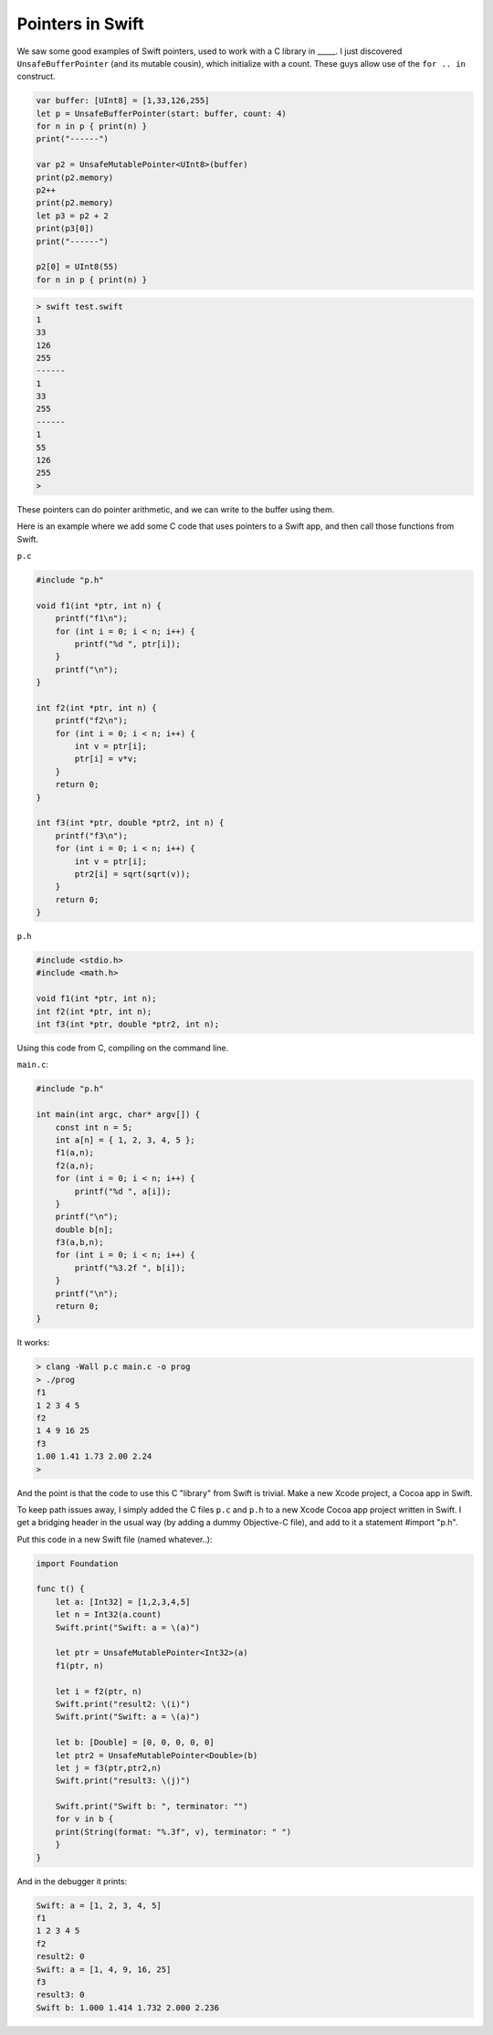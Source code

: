 .. _pointers:

#################
Pointers in Swift
#################

We saw some good examples of Swift pointers, used to work with a C library in _____.  I just discovered ``UnsafeBufferPointer`` (and its mutable cousin), which initialize with a count.  These guys allow use of the ``for .. in`` construct.


.. sourcecode:: swift

    var buffer: [UInt8] = [1,33,126,255]
    let p = UnsafeBufferPointer(start: buffer, count: 4)
    for n in p { print(n) }
    print("------")

    var p2 = UnsafeMutablePointer<UInt8>(buffer)
    print(p2.memory)
    p2++
    print(p2.memory)
    let p3 = p2 + 2
    print(p3[0])
    print("------")

    p2[0] = UInt8(55)
    for n in p { print(n) }

.. sourcecode:: bash

    > swift test.swift 
    1
    33
    126
    255
    ------
    1
    33
    255
    ------
    1
    55
    126
    255
    >

These pointers can do pointer arithmetic, and we can write to the buffer using them.

Here is an example where we add some C code that uses pointers to a Swift app, and then call those functions from Swift.

``p.c``

.. sourcecode:: c

    #include "p.h"

    void f1(int *ptr, int n) {
        printf("f1\n");
        for (int i = 0; i < n; i++) {
            printf("%d ", ptr[i]);
        }
        printf("\n");
    }

    int f2(int *ptr, int n) {
        printf("f2\n");
        for (int i = 0; i < n; i++) {
            int v = ptr[i];
            ptr[i] = v*v;
        }
        return 0;
    }

    int f3(int *ptr, double *ptr2, int n) {
        printf("f3\n");
        for (int i = 0; i < n; i++) {
            int v = ptr[i];
            ptr2[i] = sqrt(sqrt(v));
        }
        return 0;
    }

``p.h``

.. sourcecode:: c

    #include <stdio.h>
    #include <math.h>

    void f1(int *ptr, int n);
    int f2(int *ptr, int n);
    int f3(int *ptr, double *ptr2, int n);

Using this code from C, compiling on the command line.

``main.c``:

.. sourcecode:: c

    #include "p.h"

    int main(int argc, char* argv[]) {
        const int n = 5;
        int a[n] = { 1, 2, 3, 4, 5 };
        f1(a,n);
        f2(a,n);
        for (int i = 0; i < n; i++) {
            printf("%d ", a[i]);
        }
        printf("\n");
        double b[n];
        f3(a,b,n);
        for (int i = 0; i < n; i++) {
            printf("%3.2f ", b[i]);
        }
        printf("\n");
        return 0;
    }

It works:

.. sourcecode:: bash

    > clang -Wall p.c main.c -o prog
    > ./prog
    f1
    1 2 3 4 5 
    f2
    1 4 9 16 25 
    f3
    1.00 1.41 1.73 2.00 2.24 
    >

And the point is that the code to use this C "library" from Swift is trivial.  Make a new Xcode project, a Cocoa app in Swift.  

To keep path issues away, I simply added the C files ``p.c`` and ``p.h`` to a new Xcode Cocoa app project written in Swift. I get a bridging header in the usual way (by adding a dummy Objective-C file), and add to it a statement #import "p.h".

Put this code in a new Swift file (named whatever..):

.. sourcecode:: swift

    import Foundation

    func t() {
        let a: [Int32] = [1,2,3,4,5]
        let n = Int32(a.count)
        Swift.print("Swift: a = \(a)")

        let ptr = UnsafeMutablePointer<Int32>(a)
        f1(ptr, n)

        let i = f2(ptr, n)
        Swift.print("result2: \(i)")
        Swift.print("Swift: a = \(a)")

        let b: [Double] = [0, 0, 0, 0, 0]
        let ptr2 = UnsafeMutablePointer<Double>(b)
        let j = f3(ptr,ptr2,n)
        Swift.print("result3: \(j)")

        Swift.print("Swift b: ", terminator: "")
        for v in b {
        print(String(format: "%.3f", v), terminator: " ")
        }
    }

And in the debugger it prints:

.. sourcecode:: bash

    Swift: a = [1, 2, 3, 4, 5]
    f1
    1 2 3 4 5 
    f2
    result2: 0
    Swift: a = [1, 4, 9, 16, 25]
    f3
    result3: 0
    Swift b: 1.000 1.414 1.732 2.000 2.236
